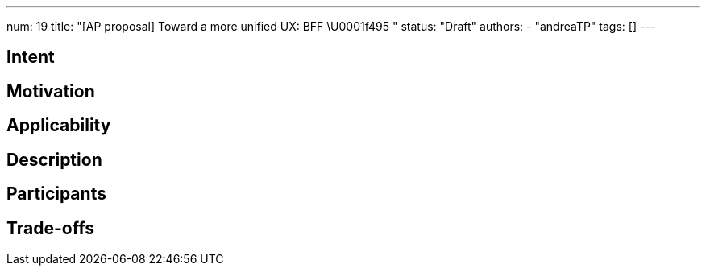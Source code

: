 ---
num: 19
title: "[AP proposal] Toward a more unified UX: BFF \U0001f495 "
status: "Draft"
authors:
- "andreaTP"
tags: []
---

// Top style tips:
// * Use one sentence per line
// * No unexpanded acronyms
// * No undefined jargon

// You don't have to use the following sections, but they provide a 
// useful structure for writing a clear document.

## Intent
// Summarize in a single sentence what the pattern tries to achieve.
//
// For example:
//
// Define a policy for exposing metrics to customers in a consistent way.

## Motivation

// In a few paragraphs describe the motivating factors for this pattern
//
// For example:
// 
// Prometheus scrape endpoints are the defacto standard for exposing metric information for collection.
// However this format and the associated conventions are not sufficient in themselves to ensure
// that metrics are exposed in a consistent way. Problems include:
// * Insufficient guidance on metric and label naming to provide consistency and 
//   establishing the principal of hiding implementation details.
// * Treatment of this as a first-class API, with established mechanisms for API evolution
// * etc.

## Applicability

// Call out when this pattern might apply (and when it should not apply, if relevant)
// For example:
//
// This pattern applies to any service which exposes metrics as Prometheus-scrape endpoints.
// It does not apply to services which provide access to metrics in other formats, or via
// means other than an API (e.g. metric visualization via a system such as Grafana).

## Description

// Describe the pattern in enough detail that a fresh pair of eyes can understand it
// and apply it elsewhere.
//
// For this metrics example we might link to existing guidelines on naming, augment them with extra rules 
// which apply to services, explain how the API would allow for graceful API evolution without "flag days".

## Participants

// What components and/or teams are directly involved
//
// For this metrics example this would include the customer and the control plane via which
// the metrics are exposed

## Trade-offs

// Explain any consequences of using this pattern. 
// Be sure to cover both pros and cons:
// * what this pattern enables and the benefits it brings
// * what this pattern prevents or makes harder
//
// For this metrics example such benefits would include:
// * A mechanism for API evolution
// * Consistency in naming of metrics and labels within this service
// * Consistency with other services which also apply this AP
//
// And on the down side:
// * The Prometheus format eventually be superseded
// * Naming and consistency is hard, so multiple versions of the API 
//   might be needed to achieve those goals. 
